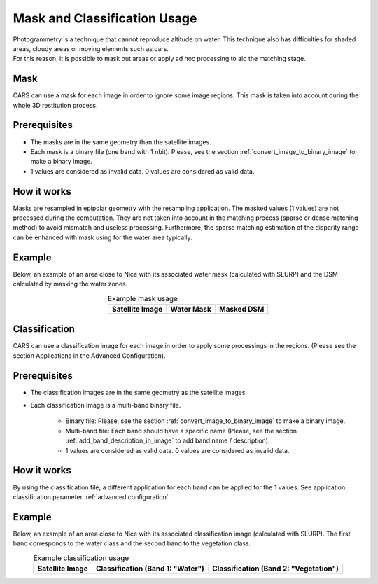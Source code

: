 Mask and Classification Usage
=============================

| Photogrammetry is a technique that cannot reproduce altitude on water. This technique also has difficulties for shaded areas, cloudy areas or moving elements such as cars.
| For this reason, it is possible to mask out areas or apply ad hoc processing to aid the matching stage.


Mask
-----

| CARS can use a mask for each image in order to ignore some image regions. This mask is taken into account during the whole 3D restitution process.

Prerequisites
-------------

- The masks are in the same geometry than the satellite images.
- Each mask is a binary file (one band with 1 nbit). Please, see the section :ref:`convert_image_to_binary_image` to make a binary image.
- 1 values are considered as invalid data. 0 values are considered as valid data.

How it works
-------------

Masks are resampled in epipolar geometry with the resampling application. The masked values (1 values)
are not processed during the computation. They are not taken into account in the matching process
(sparse or dense matching method) to avoid mismatch and useless processing. Furthermore, the sparse
matching estimation of the disparity range can be enhanced with mask using for the water area
typically.

Example 
-------

Below, an example of an area close to Nice with its associated water mask (calculated with SLURP) and the DSM calculated by masking the water zones.

.. list-table:: Example mask usage
   :widths: auto
   :align: center

   * - **Satellite Image**
     - **Water Mask**
     - **Masked DSM**
   * - .. image:: ../images/mask_satellite_nice.png
        :width: 100%
     - .. image:: ../images/mask_watermask_nice.png
        :width: 100%
     - .. image:: ../images/mask_dsm_nice.png
        :width: 100%

Classification
--------------

CARS can use a classification image for each image in order to apply some processings in the regions.
(Please see the section Applications in the Advanced Configuration).

Prerequisites
-------------

- The classification images are in the same geometry as the satellite images.
- Each classification image is a multi-band binary file.

    - Binary file: Please, see the section :ref:`convert_image_to_binary_image` to make a binary image.
    - Multi-band file: Each band should have a specific name (Please, see the section :ref:`add_band_description_in_image` to add band name / description).
    - 1 values are considered as valid data. 0 values are considered as invalid data.
	
How it works 
------------

By using the classification file, a different application for each band can be applied for the 1
values. See application classification parameter :ref:`advanced configuration`.

Example 
-------

Below, an example of an area close to Nice with its associated classification image (calculated with SLURP). The first band corresponds to the water class and the second band to the vegetation class.

.. list-table:: Example classification usage
   :widths: auto
   :align: center

   * - **Satellite Image**
     - **Classification (Band 1: "Water")**
     - **Classification (Band 2: "Vegetation")**
   * - .. image:: ../images/classif_satellite_nice.png
        :width: 100%
     - .. image:: ../images/classif_watermask_nice.png
        :width: 100%
     - .. image:: ../images/classif_vegetationmask_nice.png
        :width: 100%

